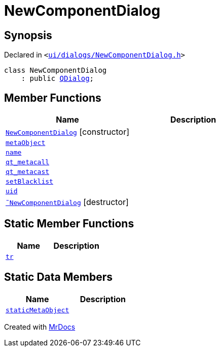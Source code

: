 [#NewComponentDialog]
= NewComponentDialog
:relfileprefix: 
:mrdocs:


== Synopsis

Declared in `&lt;https://github.com/PrismLauncher/PrismLauncher/blob/develop/launcher/ui/dialogs/NewComponentDialog.h#L27[ui&sol;dialogs&sol;NewComponentDialog&period;h]&gt;`

[source,cpp,subs="verbatim,replacements,macros,-callouts"]
----
class NewComponentDialog
    : public xref:QDialog.adoc[QDialog];
----

== Member Functions
[cols=2]
|===
| Name | Description 

| xref:NewComponentDialog/2constructor.adoc[`NewComponentDialog`]         [.small]#[constructor]#
| 

| xref:NewComponentDialog/metaObject.adoc[`metaObject`] 
| 

| xref:NewComponentDialog/name.adoc[`name`] 
| 

| xref:NewComponentDialog/qt_metacall.adoc[`qt&lowbar;metacall`] 
| 

| xref:NewComponentDialog/qt_metacast.adoc[`qt&lowbar;metacast`] 
| 

| xref:NewComponentDialog/setBlacklist.adoc[`setBlacklist`] 
| 

| xref:NewComponentDialog/uid.adoc[`uid`] 
| 

| xref:NewComponentDialog/2destructor.adoc[`&tilde;NewComponentDialog`] [.small]#[destructor]#
| 

|===
== Static Member Functions
[cols=2]
|===
| Name | Description 

| xref:NewComponentDialog/tr.adoc[`tr`] 
| 

|===
== Static Data Members
[cols=2]
|===
| Name | Description 

| xref:NewComponentDialog/staticMetaObject.adoc[`staticMetaObject`] 
| 

|===





[.small]#Created with https://www.mrdocs.com[MrDocs]#
